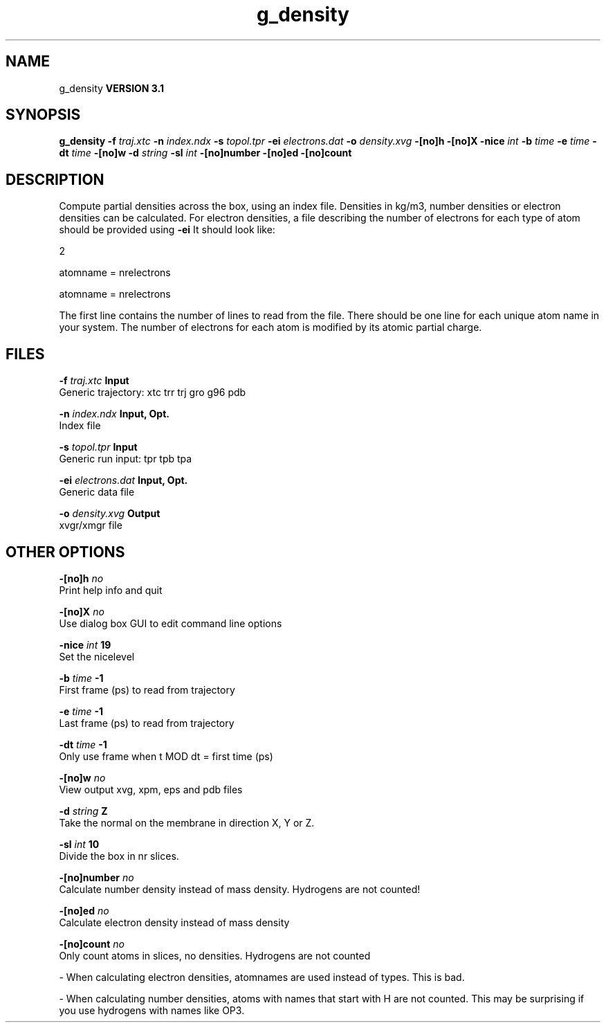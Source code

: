 .TH g_density 1 "Thu 28 Feb 2002"
.SH NAME
g_density
.B VERSION 3.1
.SH SYNOPSIS
\f3g_density\fP
.BI "-f" " traj.xtc "
.BI "-n" " index.ndx "
.BI "-s" " topol.tpr "
.BI "-ei" " electrons.dat "
.BI "-o" " density.xvg "
.BI "-[no]h" ""
.BI "-[no]X" ""
.BI "-nice" " int "
.BI "-b" " time "
.BI "-e" " time "
.BI "-dt" " time "
.BI "-[no]w" ""
.BI "-d" " string "
.BI "-sl" " int "
.BI "-[no]number" ""
.BI "-[no]ed" ""
.BI "-[no]count" ""
.SH DESCRIPTION
Compute partial densities across the box, using an index file. Densities
in kg/m3, number densities or electron densities can be
calculated. For electron densities, a file describing the number of
electrons for each type of atom should be provided using 
.B -ei
.
It should look like:

   2

   atomname = nrelectrons

   atomname = nrelectrons

The first line contains the number of lines to read from the file.
There should be one line for each unique atom name in your system.
The number of electrons for each atom is modified by its atomic
partial charge.
.SH FILES
.BI "-f" " traj.xtc" 
.B Input
 Generic trajectory: xtc trr trj gro g96 pdb 

.BI "-n" " index.ndx" 
.B Input, Opt.
 Index file 

.BI "-s" " topol.tpr" 
.B Input
 Generic run input: tpr tpb tpa 

.BI "-ei" " electrons.dat" 
.B Input, Opt.
 Generic data file 

.BI "-o" " density.xvg" 
.B Output
 xvgr/xmgr file 

.SH OTHER OPTIONS
.BI "-[no]h"  "    no"
 Print help info and quit

.BI "-[no]X"  "    no"
 Use dialog box GUI to edit command line options

.BI "-nice"  " int" " 19" 
 Set the nicelevel

.BI "-b"  " time" "     -1" 
 First frame (ps) to read from trajectory

.BI "-e"  " time" "     -1" 
 Last frame (ps) to read from trajectory

.BI "-dt"  " time" "     -1" 
 Only use frame when t MOD dt = first time (ps)

.BI "-[no]w"  "    no"
 View output xvg, xpm, eps and pdb files

.BI "-d"  " string" " Z" 
 Take the normal on the membrane in direction X, Y or Z.

.BI "-sl"  " int" " 10" 
 Divide the box in nr slices.

.BI "-[no]number"  "    no"
 Calculate number density instead of mass density. Hydrogens are not counted!

.BI "-[no]ed"  "    no"
 Calculate electron density instead of mass density

.BI "-[no]count"  "    no"
 Only count atoms in slices, no densities. Hydrogens are not counted

\- When calculating electron densities, atomnames are used instead of types. This is bad.

\- When calculating number densities, atoms with names that start with H are not counted. This may be surprising if you use hydrogens with names like OP3.

